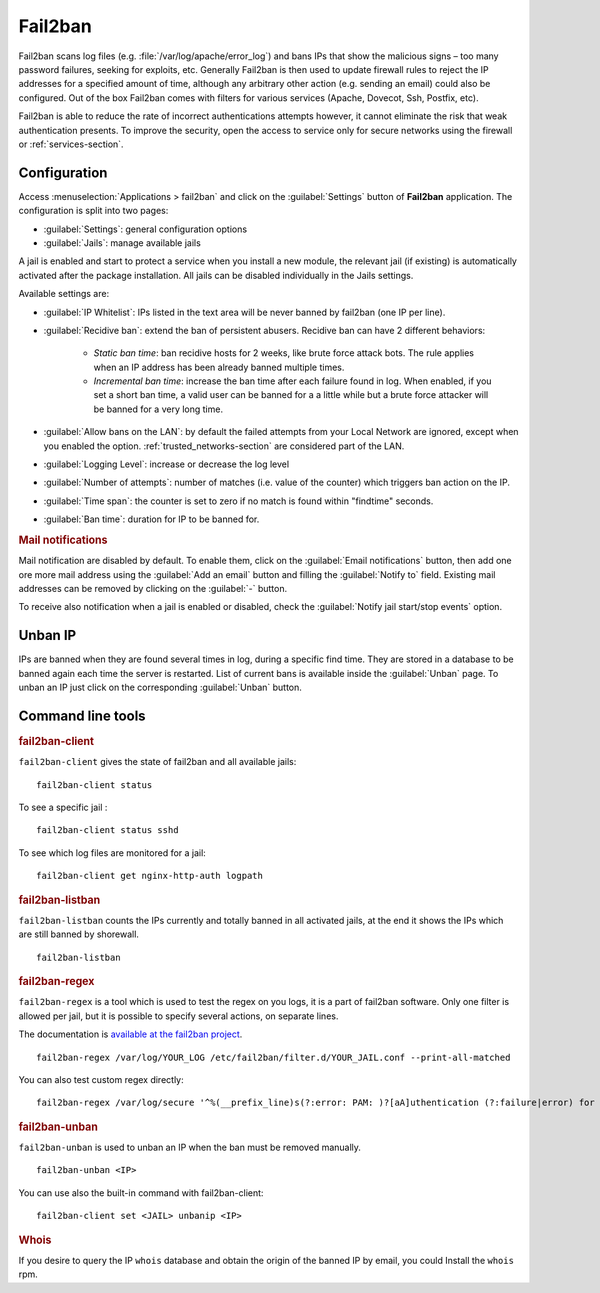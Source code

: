 .. _fail2ban-section:

========
Fail2ban
========

Fail2ban scans log files (e.g. :file:`/var/log/apache/error_log`) and bans IPs that show the malicious signs – too many password failures, seeking for exploits, etc. Generally Fail2ban is then used to update firewall rules to reject the IP addresses for a specified amount of time, although any arbitrary other action (e.g. sending an email) could also be configured. Out of the box Fail2ban comes with filters for various services (Apache, Dovecot, Ssh, Postfix, etc).

Fail2ban is able to reduce the rate of incorrect authentications attempts however, it cannot eliminate the risk that weak authentication presents. To improve the security, open the access to service only for secure networks using the firewall or :ref:`services-section`.

Configuration
=============

Access :menuselection:`Applications > fail2ban` and click on the :guilabel:`Settings` button of **Fail2ban** application.
The configuration is split into two pages:

- :guilabel:`Settings`: general configuration options
- :guilabel:`Jails`: manage available jails

A jail is enabled and start to protect a service when you install a new module, the relevant jail (if existing) is automatically activated after the package installation.
All jails can be disabled individually in the Jails settings.

Available settings are:

* :guilabel:`IP Whitelist`: IPs listed in the text area will be never banned by fail2ban (one IP per line).

* :guilabel:`Recidive ban`: extend the ban of persistent abusers. Recidive ban can have 2 different behaviors:

    * *Static ban time*: ban recidive hosts for 2 weeks, like brute force attack bots. The rule applies when an IP address has been already banned multiple times.
    * *Incremental ban time*: increase the ban time after each failure found in log. When enabled, if you set a short ban time, a valid user can be banned for a a little while but a brute force attacker will be banned for a very long time.

* :guilabel:`Allow bans on the LAN`: by default the failed attempts from your Local Network are ignored, except when you enabled the option.
  :ref:`trusted_networks-section` are considered part of the LAN.

* :guilabel:`Logging Level`: increase or decrease the log level

* :guilabel:`Number of attempts`: number of matches (i.e. value of the counter) which triggers ban action on the IP.

* :guilabel:`Time span`: the counter is set to zero if no match is found within "findtime" seconds.

* :guilabel:`Ban time`: duration for IP to be banned for.



.. rubric:: Mail notifications

Mail notification are disabled by default.
To enable them, click on the :guilabel:`Email notifications` button, then add
one ore more mail address using the :guilabel:`Add an email` button and filling the :guilabel:`Notify to` field.
Existing mail addresses can be removed by clicking on the :guilabel:`-` button.

To receive also notification when a jail is enabled or disabled, check the :guilabel:`Notify jail start/stop events` option.

Unban IP
========

IPs are banned when they are found several times in log, during a specific find time.
They are stored in a database to be banned again each time the server is restarted.
List of current bans is available inside the :guilabel:`Unban` page.
To unban an IP just click on the corresponding :guilabel:`Unban` button.

Command line tools
==================

.. rubric:: fail2ban-client

``fail2ban-client`` gives the state of fail2ban and all available jails: ::

  fail2ban-client status

To see a specific jail : ::

  fail2ban-client status sshd

To see which log files are monitored for a jail: ::

  fail2ban-client get nginx-http-auth logpath

.. rubric:: fail2ban-listban

``fail2ban-listban`` counts the IPs currently and totally banned in all activated jails, at the end it shows the IPs which are still banned by shorewall. ::

  fail2ban-listban

.. rubric:: fail2ban-regex

``fail2ban-regex`` is a tool which is used to test the regex on you logs, it is a part of fail2ban software. Only one filter is allowed per jail, but it is possible to specify several actions, on separate lines.

The documentation is `available at the fail2ban project <http://fail2ban.readthedocs.io/en/latest/filters.html>`_. 

::

  fail2ban-regex /var/log/YOUR_LOG /etc/fail2ban/filter.d/YOUR_JAIL.conf --print-all-matched

You can also test custom regex directly: ::

  fail2ban-regex /var/log/secure '^%(__prefix_line)s(?:error: PAM: )?[aA]uthentication (?:failure|error) for .* from <HOST>( via \S+)?\s*$'

.. rubric:: fail2ban-unban

``fail2ban-unban`` is used to unban an IP when the ban must be removed manually. ::

  fail2ban-unban <IP>

You can use also the built-in command with fail2ban-client: ::

  fail2ban-client set <JAIL> unbanip <IP>

.. rubric:: Whois

If you desire to query the IP ``whois`` database and obtain the origin of the banned IP by email, you could  Install the ``whois`` rpm.
